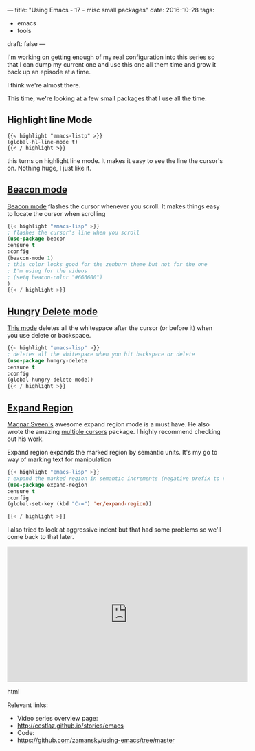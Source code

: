 ---
title: "Using Emacs - 17 - misc small packages"
date: 2016-10-28
tags:
- emacs
-  tools
draft: false
---


I'm working on getting enough of my real configuration into this
series so that I can dump my current one and use this one all them
time and grow it back up an episode at a time.

I think we're almost there.

This time, we're looking at a few small packages that I use all the
time.

** Highlight line Mode

#+BEGIN_SRC emacs-listp
{{< highlight "emacs-listp" >}}
(global-hl-line-mode t)
{{< / highlight >}}
#+END_SRC

this turns on highlight line mode.  It makes it easy to see the line
the cursor's on. Nothing huge, I just like it.

** [[https://github.com/Malabarba/beacon][Beacon mode]]

[[https://github.com/Malabarba/beacon][Beacon mode]] flashes the cursor whenever you scroll. It makes things
easy to locate the cursor when scrolling

#+BEGIN_SRC emacs-lisp
{{< highlight "emacs-lisp" >}}
; flashes the cursor's line when you scroll
(use-package beacon
:ensure t
:config
(beacon-mode 1)
; this color looks good for the zenburn theme but not for the one
; I'm using for the videos
; (setq beacon-color "#666600")
)
{{< / highlight >}}
#+END_SRC


** [[https://github.com/nflath/hungry-delete][Hungry Delete mode]]

[[https://github.com/nflath/hungry-delete][This mode]] deletes all the whitespace after the cursor (or before it)
when you use delete or backspace.

#+BEGIN_SRC emacs-lisp
{{< highlight "emacs-lisp" >}}
; deletes all the whitespace when you hit backspace or delete
(use-package hungry-delete
:ensure t
:config
(global-hungry-delete-mode))
{{< / highlight >}}
#+END_SRC

** [[https://github.com/magnars/expand-region.el][Expand Region]]

[[https://github.com/magnars][Magnar Sveen's]] awesome expand region mode is a must have. He also
wrote the amazing [[https://github.com/magnars/multiple-cursors.el][multiple cursors]] package. I highly recommend
checking out his work.

Expand region expands the marked region by semantic units. It's my go
to way of marking text for manipulation

#+BEGIN_SRC emacs-lisp
{{< highlight "emacs-lisp" >}}
; expand the marked region in semantic increments (negative prefix to reduce region)
(use-package expand-region
:ensure t
:config
(global-set-key (kbd "C-=") 'er/expand-region))

{{< / highlight >}}
#+END_SRC


I also tried to look at aggressive indent but that had some problems
so we'll come back to that later.

#+begin_export html
  <iframe width="560" height="315" src="https://www.youtube.com/embed/vKIFi1h0I5Y" frameborder="0" allowfullscreen></iframe>
  #+end_export html
  


Relevant links:
- Video series overview page:
- http://cestlaz.github.io/stories/emacs
- Code:
- [[https://github.com/zamansky/using-emacs/tree/master][https://github.com/zamansky/using-emacs/tree/master]]


